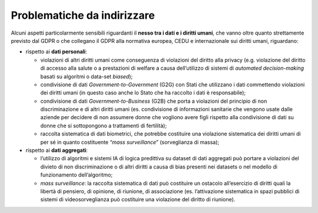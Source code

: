 .. _problematiche-da-indirizzare-1:

Problematiche da indirizzare
============================

Alcuni aspetti particolarmente sensibili riguardanti il **nesso tra i
dati e i diritti umani**, che vanno oltre quanto strettamente previsto
dal GDPR o che collegano il GDPR alla normativa europea, CEDU e
internazionale sui diritti umani, riguardano:

-  rispetto ai **dati personali**:

   -  violazioni di altri diritti umani come conseguenza di violazioni
      del diritto alla privacy (e.g. violazione del diritto di accesso
      alla salute o a prestazioni di welfare a causa dell’utilizzo di
      sistemi di *automated decision-making* basati su algoritmi o
      data-set *biased*);

   -  condivisione di dati *Government-to-Government* (G2G) con Stati
      che utilizzano i dati commettendo violazioni dei diritti umani (in
      questo caso anche lo Stato che ha raccolto i dati è responsabile);

   -  condivisione di dati *Government-to-Business* (G2B) che porta a
      violazioni del principio di non discriminazione e di altri diritti
      umani (es. condivisione di informazioni sanitarie che vengono
      usate dalle aziende per decidere di non assumere donne che
      vogliono avere figli rispetto alla condivisione di dati su donne
      che si sottopongono a trattamenti di fertilità);

   -  raccolta sistematica di dati biometrici, che potrebbe costituire
      una violazione sistematica dei diritti umani di per sé in quanto
      costituente “\ *mass surveillance*\ ” (sorveglianza di massa);

-  rispetto ai **dati aggregati**:

   -  l’utilizzo di algoritmi e sistemi IA di logica predittiva su
      dataset di dati aggregati può portare a violazioni del divieto di
      non discriminazione o di altri diritti a causa di bias presenti
      nei datasets o nel modello di funzionamento dell’algoritmo;

   -  *mass surveillance*: la raccolta sistematica di dati può
      costituire un ostacolo all’esercizio di diritti quali la libertà
      di pensiero, di opinione, di riunione, di associazione (es.
      l’attivazione sistematica in spazi pubblici di sistemi di
      videosorveglianza può costituire una violazione del diritto di
      riunione).
